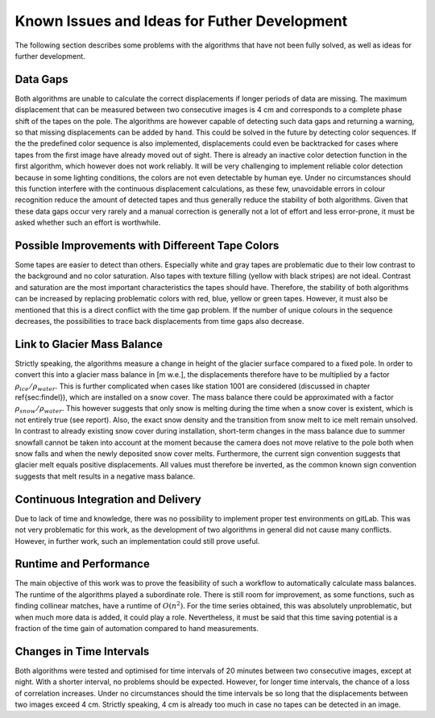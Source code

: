Known Issues and Ideas for Futher Development
================================================

The following section describes some problems with the algorithms that have not been fully solved, as well as ideas for further development.

Data Gaps
---------

Both algorithms are unable to calculate the correct displacements if longer periods of data are missing.
The maximum displacement that can be measured between two consecutive images is 4 cm and corresponds to a complete phase shift of the tapes on the pole.
The algorithms are however capable of detecting such data gaps and returning a warning, so that missing displacements can be added by hand.
This could be solved in the future by detecting color sequences. If the the predefined color sequence is also implemented, displacements could even be backtracked for cases where tapes from the first image have already moved out of sight. There is already an inactive color detection function in the first algorithm, which however does not work reliably. It will be very challenging to implement reliable color detection because in some lighting conditions, the colors are not even detectable by human eye. Under no circumstances should this function interfere with the continuous displacement calculations, as these few, unavoidable errors in colour recognition reduce the amount of detected tapes and thus generally reduce the stability of both algorithms. Given that these data gaps occur very rarely and a manual correction is generally not a lot of effort and less error-prone, it must be asked whether such an effort is worthwhile.

Possible Improvements with Differeent Tape Colors
--------------------------------------------------

Some tapes are easier to detect than others. Especially white and gray tapes are problematic due to their low contrast to the background and no color saturation. Also tapes with texture filling (yellow with black stripes) are not ideal. Contrast and saturation are the most important characteristics the tapes should have. Therefore, the stability of both algorithms can be increased by replacing problematic colors with red, blue, yellow or green tapes. However, it must also be mentioned that this is a direct conflict with the time gap problem. If the number of unique colours in the sequence decreases, the possibilities to trace back displacements from time gaps also decrease.

Link to Glacier Mass Balance
-----------------------------

Strictly speaking, the algorithms measure a change in height of the glacier surface compared to a fixed pole. In order to convert this into a glacier mass balance in [m w.e.], the displacements therefore have to be multiplied by a factor :math:`\rho_{ice}/\rho_{water}`. This is further complicated when cases like station 1001 are considered (discussed in chapter \ref{sec:findel}), which are installed on a snow cover. The mass balance there could be approximated with a factor :math:`\rho_{snow}/\rho_{water}`. This however suggests that only snow is melting during the time when a snow cover is existent, which is not entirely true (see report). Also, the exact snow density and the transition from snow melt to ice melt remain unsolved. In contrast to already existing snow cover during installation, short-term changes in the mass balance due to summer snowfall cannot be taken into account at the moment because the camera does not move relative to the pole both when snow falls and when the newly deposited snow cover melts.
Furthermore, the current sign convention suggests that glacier melt equals positive displacements. All values must therefore be inverted, as the common known sign convention suggests that melt results in a negative mass balance.

Continuous Integration and Delivery
------------------------------------

Due to lack of time and knowledge, there was no possibility to implement proper test environments on gitLab. This was not very problematic for this work, as the development of two algorithms in general did not cause many conflicts. However, in further work, such an implementation could still prove useful.

Runtime and Performance
------------------------

The main objective of this work was to prove the feasibility of such a workflow to automatically calculate mass balances. The runtime of the algorithms played a subordinate role. There is still room for improvement, as some functions, such as finding collinear matches, have a runtime of :math:`O(n^2)`. For the time series obtained, this was absolutely unproblematic, but when much more data is added, it could play a role. Nevertheless, it must be said that this time saving potential is a fraction of the time gain of automation compared to hand measurements.

Changes in Time Intervals
---------------------------

Both algorithms were tested and optimised for time intervals of 20 minutes between two consecutive images, except at night. With a shorter interval, no problems should be expected. However, for longer time intervals, the chance of a loss of correlation increases. Under no circumstances should the time intervals be so long that the displacements between two images exceed 4 cm. Strictly speaking, 4 cm is already too much in case no tapes can be detected in an image.